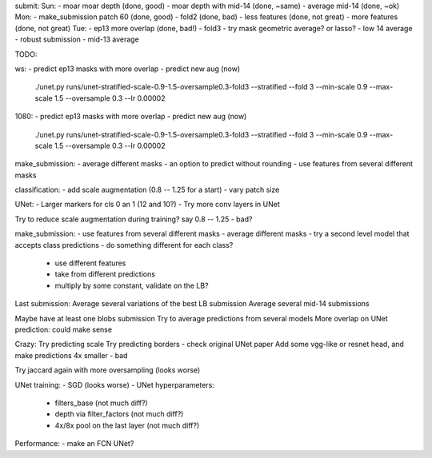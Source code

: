 submit:
Sun:
- moar moar depth (done, good)
- moar depth with mid-14 (done, ~same)
- average mid-14 (done, ~ok)
Mon:
- make_submission patch 60 (done, good)
- fold2 (done, bad)
- less features (done, not great)
- more features (done, not great)
Tue:
- ep13 more overlap (done, bad!)
- fold3
- try mask geometric average? or lasso?
- low 14 average - robust submission
- mid-13 average

TODO:

ws:
- predict ep13 masks with more overlap
- predict new aug (now)
  ./unet.py runs/unet-stratified-scale-0.9-1.5-oversample0.3-fold3 --stratified --fold 3 --min-scale 0.9 --max-scale 1.5 --oversample 0.3 --lr 0.00002

1080:
- predict ep13 masks with more overlap
- predict new aug (now)
  ./unet.py runs/unet-stratified-scale-0.9-1.5-oversample0.3-fold3 --stratified --fold 3 --min-scale 0.9 --max-scale 1.5 --oversample 0.3 --lr 0.00002

make_submission:
- average different masks
- an option to predict without rounding
- use features from several different masks

classification:
- add scale augmentation (0.8 -- 1.25 for a start)
- vary patch size

UNet:
- Larger markers for cls 0 an 1 (12 and 10?)
- Try more conv layers in UNet

Try to reduce scale augmentation during training? say 0.8 -- 1.25 - bad?

make_submission:
- use features from several different masks
- average different masks
- try a second level model that accepts class predictions
- do something different for each class?
  - use different features
  - take from different predictions
  - multiply by some constant, validate on the LB?

Last submission:
Average several variations of the best LB submission
Average several mid-14 submissions

Maybe have at least one blobs submission
Try to average predictions from several models
More overlap on UNet prediction: could make sense

Crazy:
Try predicting scale
Try predicting borders - check original UNet paper
Add some vgg-like or resnet head, and make predictions 4x smaller - bad

Try jaccard again with more oversampling (looks worse)

UNet training:
- SGD (looks worse)
- UNet hyperparameters:
    - filters_base (not much diff?)
    - depth via filter_factors (not much diff?)
    - 4x/8x pool on the last layer (not much diff?)

Performance:
- make an FCN UNet?
